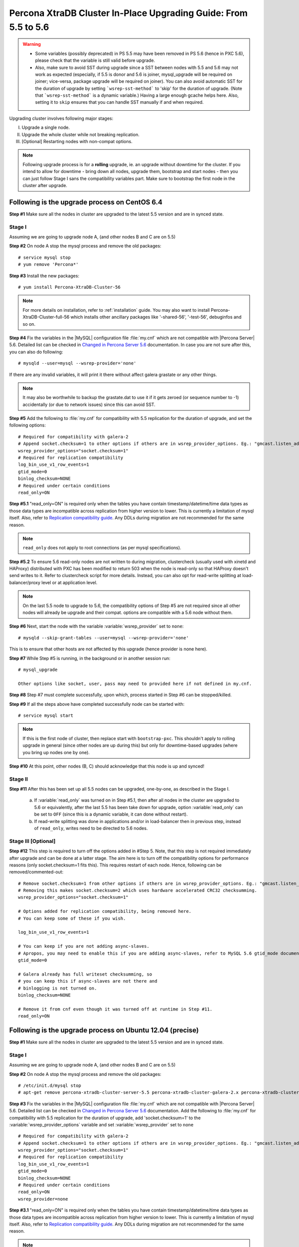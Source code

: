 .. _upgrading_guide:

==================================================================
 Percona XtraDB Cluster In-Place Upgrading Guide: From 5.5 to 5.6
==================================================================

.. warning::
   * Some variables (possibly deprecated) in PS 5.5 may have been removed in PS 5.6 (hence in PXC 5.6), please check that the variable is still valid before upgrade.
   * Also, make sure to avoid SST during upgrade since a SST between nodes with 5.5 and 5.6 may not work as expected (especially, if 5.5 is donor and 5.6 is joiner, mysql_upgrade will be required on joiner; vice-versa, package upgrade will be required on joiner). You can also avoid automatic SST for the duration of upgrade by setting ```wsrep-sst-method``` to 'skip' for the duration of upgrade. (Note that ```wsrep-sst-method``` is a dynamic variable.) Having a large enough gcache helps here. Also, setting it to ``skip`` ensures that you can handle SST manually if and when required.

Upgrading cluster involves following major stages:

I) Upgrade a single node.
II) Upgrade the whole cluster while not breaking replication.
III) [Optional] Restarting nodes with non-compat options.
 
.. note::
    Following upgrade process is for a **rolling** upgrade, ie. an upgrade without downtime for the cluster. If you intend to allow for downtime - bring down all nodes, upgrade them, bootstrap and start nodes - then you can just follow Stage I sans the compatibility variables part. Make sure to bootstrap the first node in the cluster after upgrade.

Following is the upgrade process on CentOS 6.4
==============================================
 
**Step #1** Make sure all the nodes in cluster are upgraded to the latest 5.5 version and are in synced state.
 
Stage I 
--------
Assuming we are going to upgrade node A, (and other nodes B and C are on 5.5)
 
**Step #2** On node A stop the mysql process and remove the old packages: ::

    # service mysql stop
    # yum remove 'Percona*'
 
**Step #3** Install the new packages: ::

    # yum install Percona-XtraDB-Cluster-56

.. note::
    For more details on installation, refer to :ref:`installation` guide. You may also want to install Percona-XtraDB-Cluster-full-56 which installs other ancillary packages like '-shared-56', '-test-56', debuginfos and so on.
 
**Step #4** Fix the variables in the |MySQL| configuration file :file:`my.cnf` which are not compatible with |Percona Server| 5.6. Detailed list can be checked in `Changed in Percona Server 5.6 <http://www.percona.com/doc/percona-server/5.6/changed_in_56.html>`_ documentation.  In case you are not sure after this, you can also do following: ::

    # mysqld --user=mysql --wsrep-provider='none' 

If there are any invalid variables, it will print it there without affect galera grastate or any other things.

.. note::
    It may also be worthwhile to backup the grastate.dat to use it if it gets zeroed (or sequence number to -1) accidentally (or due to network issues) since this can avoid SST.

**Step #5** Add the following to :file:`my.cnf` for compatibility with 5.5 replication for the duration of upgrade, and set the following options: ::

    # Required for compatibility with galera-2
    # Append socket.checksum=1 to other options if others are in wsrep_provider_options. Eg.: "gmcast.listen_addr=tcp://127.0.0.1:15010; socket.checksum=1"
    wsrep_provider_options="socket.checksum=1"
    # Required for replication compatibility
    log_bin_use_v1_row_events=1
    gtid_mode=0
    binlog_checksum=NONE
    # Required under certain conditions
    read_only=ON

**Step #5.1** "read_only=ON" is required only when the tables you have contain timestamp/datetime/time data types as those data types are incompatible across replication from higher version to lower. This is currently a limitation of mysql itself. Also, refer to `Replication compatibility guide <https://dev.mysql.com/doc/refman/5.6/en/replication-compatibility.html>`_. Any DDLs during migration are not recommended for the same reason.

.. note::
    ``read_only`` does not apply to root connections (as per mysql specifications).

**Step #5.2** To ensure 5.6 read-only nodes are not written to during migration, clustercheck (usually used with xinetd and HAProxy) distributed with PXC has been modified to return 503 when the node is read-only so that HAProxy doesn't send writes to it. Refer to clustercheck script for more details. Instead, you can also opt for read-write splitting at load-balancer/proxy level or at application level.

.. note::
    On the last 5.5 node to upgrade to 5.6, the compatibility options of Step #5 are not required since all other nodes will already be upgrade and their compat. options are compatible with a 5.6 node without them.

**Step #6** Next, start the node with the variable :variable:`wsrep_provider` set to ``none``: ::

    # mysqld --skip-grant-tables --user=mysql --wsrep-provider='none' 
 
This is to ensure that other hosts are not affected by this upgrade (hence provider is none here).
 
**Step #7** While Step #5 is running, in the background or in another session run: ::

    # mysql_upgrade
 
    Other options like socket, user, pass may need to provided here if not defined in my.cnf.

**Step #8** Step #7 must complete successfully, upon which, process started in Step #6 can be stopped/killed.
 

**Step #9** If all the steps above have completed successfully node can be started with: ::
  
    # service mysql start 

.. note::
    If this is the first node of cluster, then replace start with ``bootstrap-pxc``. This shouldn't apply to rolling upgrade in general (since other nodes are up during this) but only for downtime-based upgrades (where you bring up nodes one by one).
 
**Step #10** At this point, other nodes (B, C) should acknowledge that this node is up and synced! 

Stage II
---------
 
**Step #11** After this has been set up all 5.5 nodes can be upgraded, one-by-one, as described in the Stage I. 

  a) If :variable:`read_only` was turned on in Step #5.1, then after all nodes in the cluster are upgraded to 5.6 or equivalently, after the last 5.5 has been take down for upgrade, option :variable:`read_only` can be set to ``OFF`` (since this is a dynamic variable, it can done without restart).

  b) If read-write splitting was done in applications and/or in load-balancer then in previous step, instead of ``read_only``, writes need to be directed to 5.6 nodes.

Stage III [Optional]
--------------------

**Step #12** This step is required to turn off the options added in #Step 5. Note, that this step is not required immediately after upgrade and can be done at a latter stage. The aim here is to turn off the compatibility options for performance reasons (only socket.checksum=1 fits this). This requires restart of each node. Hence, following can be removed/commented-out::

    # Remove socket.checksum=1 from other options if others are in wsrep_provider_options. Eg.: "gmcast.listen_addr=tcp://127.0.0.1:15010"
    # Removing this makes socket.checksum=2 which uses hardware accelerated CRC32 checksumming.
    wsrep_provider_options="socket.checksum=1"

    # Options added for replication compatibility, being removed here.
    # You can keep some of these if you wish.

    log_bin_use_v1_row_events=1

    # You can keep if you are not adding async-slaves.
    # Apropos, you may need to enable this if you are adding async-slaves, refer to MySQL 5.6 gtid_mode documentation for more details on this variable.
    gtid_mode=0

    # Galera already has full writeset checksumming, so 
    # you can keep this if async-slaves are not there and
    # binlogging is not turned on.
    binlog_checksum=NONE

    # Remove it from cnf even though it was turned off at runtime in Step #11.
    read_only=ON

 
Following is the upgrade process on Ubuntu 12.04 (precise)
==========================================================

**Step #1** Make sure all the nodes in cluster are upgraded to the latest 5.5 version and are in synced state.

Stage I 
--------
Assuming we are going to upgrade node A, (and other nodes B and C are on 5.5)

**Step #2** On node A stop the mysql process and remove the old packages: ::

    # /etc/init.d/mysql stop
    # apt-get remove percona-xtradb-cluster-server-5.5 percona-xtradb-cluster-galera-2.x percona-xtradb-cluster-common-5.5 percona-xtradb-cluster-client-5.5

**Step #3** Fix the variables in the |MySQL| configuration file :file:`my.cnf` which are not compatible with |Percona Server| 5.6. Detailed list can be checked in `Changed in Percona Server 5.6 <http://www.percona.com/doc/percona-server/5.6/changed_in_56.html>`_ documentation. Add the following to :file:`my.cnf` for compatibility with 5.5 replication for the duration of upgrade, add 'socket.checksum=1' to the :variable:`wsrep_provider_options` variable and set :variable:`wsrep_provider` set to ``none`` ::

    # Required for compatibility with galera-2
    # Append socket.checksum=1 to other options if others are in wsrep_provider_options. Eg.: "gmcast.listen_addr=tcp://127.0.0.1:15010; socket.checksum=1"
    wsrep_provider_options="socket.checksum=1"
    # Required for replication compatibility
    log_bin_use_v1_row_events=1
    gtid_mode=0
    binlog_checksum=NONE
    # Required under certain conditions
    read_only=ON
    wsrep_provider=none

**Step #3.1** "read_only=ON" is required only when the tables you have contain timestamp/datetime/time data types as those data types are incompatible across 
replication from higher version to lower. This is currently a limitation of mysql itself. Also, refer to `Replication compatibility guide <https://dev.mysql.c
om/doc/refman/5.6/en/replication-compatibility.html>`_. Any DDLs during migration are not recommended for the same reason.

.. note::
    ``read_only`` does not apply to root connections (as per mysql specifications).

**Step #3.2** To ensure 5.6 read-only nodes are not written to during migration, clustercheck (usually used with xinetd and HAProxy) distributed with PXC has 
been modified to return 503 when the node is read-only so that HAProxy doesn't send writes to it. Refer to clustercheck script for more details. Instead, you 
can also opt for read-write splitting at load-balancer/proxy level or at application level.

.. note::
    It may also be worthwhile to backup the grastate.dat to use it if it gets zeroed (or sequence number to -1) accidentally (or due to network issues).

.. note::
    On the last 5.5 node to upgrade to 5.6, the compatibility options of Step #3 are not required since all other nodes will already be upgrade and their configuration options are compatible with a 5.6 node without them.

**Step #4** Install the new packages: ::

    # apt-get install percona-xtradb-cluster-56

.. note::
    For more details on installation, refer to :ref:`installation` guide. You may also want to install percona-xtradb-cluster-full-56 which installs other ancillary packages like '-shared-56', '-test-56', debuginfos and so on.

**Step #5** After node has been started you'll need to run ``mysql_upgrade``: ::

    # mysql_upgrade

    Other options like socket, user, pass may need to provided here if not defined in my.cnf.

**Step #6** If all the steps above have completed successfully, shutdown the server,  set the :variable:`wsrep_provider` to the location of the Galera library (from 'none' to something like /usr/lib/libgalera_smm.so) in my.cnf, and node can be started with: ::
  
    # service mysql start 

.. note::
    If this is the first node of cluster, then replace start with ``bootstrap-pxc``. This shouldn't apply to rolling upgrade in general (since other nodes are up during this) but only for downtime-based upgrades (where you bring up nodes one by one).

**Step #7** At this point, other nodes (B, C) should acknowledge that this node is up and synced!

Stage II
---------

**Step #8**   After this has been set up all 5.5 nodes can be upgraded, one-by-one, as described in the Stage I. 

  a) If :variable:`read_only` was turned on in Step #3.1, then after all nodes in the cluster are upgraded to 5.6 or equivalently, after the last 5.5 has been take down for upgrade, option :variable:`read_only` can be set to ``OFF`` (since this is a dynamic variable, it can done without restart).

  b) If read-write splitting was done in applications and/or in load-balancer then in previous step, instead of ``read_only``, writes need to be directed to 5.6 nodes.

Stage III [Optional]
--------------------

**Step #9** This step is required to turn off the options added in #Step 3. Note, that this step is not required immediately after upgrade and can be done at a latter stage. The aim here is to turn off the compatibility options for performance reasons (only socket.checksum=1 fits this). This requires restart of each node. Hence, following can be removed/commented-out::

    # Remove socket.checksum=1 from other options if others are in wsrep_provider_options. Eg.: "gmcast.listen_addr=tcp://127.0.0.1:15010"
    # Removing this makes socket.checksum=2 which uses hardware accelerated CRC32 checksumming.
    wsrep_provider_options="socket.checksum=1"

    # Options added for replication compatibility, being removed here.
    # You can keep some of these if you wish.

    log_bin_use_v1_row_events=1

    # You can keep if you are not adding async-slaves.
    # Apropos, you may need to enable this if you are adding async-slaves, refer to MySQL 5.6 gtid_mode documentation for more details on this variable.
    gtid_mode=0

    # Galera already has full writeset checksumming, so 
    # you can keep this if async-slaves are not there and
    # binlogging is not turned on.
    binlog_checksum=NONE

    # Remove it from cnf even though it was turned off at runtime in Step #8.
    read_only=ON
